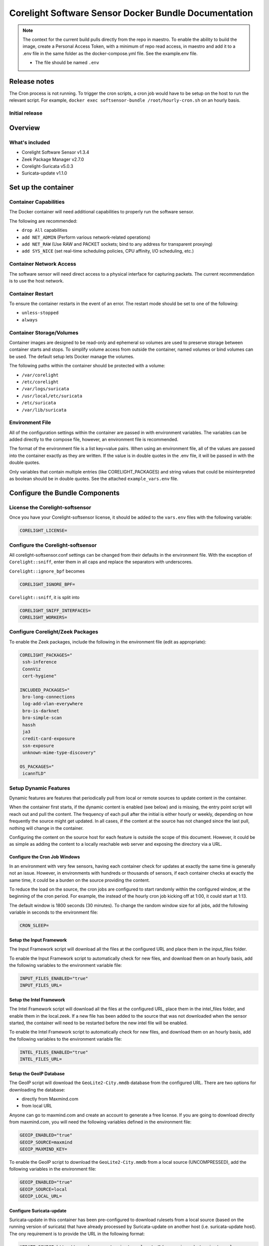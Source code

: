 =====================================================
Corelight Software Sensor Docker Bundle Documentation
=====================================================

.. note::

   The context for the current build pulls directly from the repo in maestro.  To enable the ability to build the image, create a Personal Access Token, with a minimum of repo read access, in maestro and add it to a .env file in the same folder as the docker-compose.yml file.  See the example.env file.

   * The file should be named ``.env``

Release notes
=============

The Cron process is not running.  To trigger the cron scripts, a cron job would have to be setup on the host to run the relevant script.  For example, ``docker exec softsensor-bundle /root/hourly-cron.sh`` on an hourly basis.

-------------------
Initial release
-------------------

Overview
========

-------------------
What's included
-------------------
* Corelight Software Sensor v1.3.4
* Zeek Package Manager v2.7.0
* Corelight-Suricata v5.0.3
* Suricata-update v1.1.0

Set up the container
==========================

--------------------------
Container Capabilities
--------------------------
The Docker container will need additional capabilities to properly run the software sensor.

The following are recommended:

* ``drop All`` capabilities
* ``add NET_ADMIN`` (Perform various network-related operations)
* ``add NET_RAW`` (Use RAW and PACKET sockets; bind to any address for transparent proxying)
* ``add SYS_NICE`` (set real-time scheduling policies, CPU affinity, I/O scheduling, etc.)

----------------------------
Container Network Access
----------------------------
The software sensor will need direct access to a physical interface for capturing packets.  The current recommendation is to use the host network.

---------------------
Container Restart
---------------------
To ensure the container restarts in the event of an error.  The restart mode should be set to one of the following:

* ``unless-stopped``
* ``always``

-----------------------------
Container Storage/Volumes
-----------------------------
Container images are designed to be read-only and ephemeral so volumes are used to preserve storage between container starts and stops.  To simplify volume access from outside the container, named volumes or bind volumes can be used.  The default setup lets Docker manage the volumes.

The following paths within the container should be protected with a volume:

* ``/var/corelight``
* ``/etc/corelight``
* ``/var/logs/suricata``
* ``/usr/local/etc/suricata``
* ``/etc/suricata``
* ``/var/lib/suricata``

--------------------
Environment File
--------------------
All of the configuration settings within the container are passed in with environment variables.  The variables can be added directly to the compose file, however, an environment file is recommended.

The format of the environment file is a list key=value pairs.  When using an environment file, all of the values are passed into the container exactly as they are written.  If the value is in double quotes in the .env file, it will be passed in with the double quotes.

Only variables that contain multiple entries (like CORELIGHT_PACKAGES) and string values that could be misinterpreted as boolean should be in double quotes.  See the attached ``example_vars.env`` file.

Configure the Bundle Components
===============================

--------------------------------------
License the Corelight-softsensor
--------------------------------------
Once you have your Corelight-softsensor license, it should be added to the ``vars.env`` files with the following variable:

.. code-block:: shell

   CORELIGHT_LICENSE=

--------------------------------------
Configure the Corelight-softsensor
--------------------------------------
All corelight-softsensor.conf settings can be changed from their defaults in the environment file.  With the exception of ``Corelight::sniff``, enter them in all caps and replace the separators with underscores.

``Corelight::ignore_bpf`` becomes

.. code-block:: shell

   CORELIGHT_IGNORE_BPF=

``Corelight::sniff``, it is split into

.. code-block:: shell

   CORELIGHT_SNIFF_INTERFACES=
   CORELIGHT_WORKERS=

-------------------------------------
Configure Corelight/Zeek Packages
-------------------------------------
To enable the Zeek packages, include the following in the environment file (edit as appropriate):

.. code-block:: shell

   CORELIGHT_PACKAGES="
    ssh-inference
    ConnViz
    cert-hygiene"

   INCLUDED_PACKAGES="
    bro-long-connections
    log-add-vlan-everywhere
    bro-is-darknet
    bro-simple-scan
    hassh
    ja3
    credit-card-exposure
    ssn-exposure
    unknown-mime-type-discovery"

   OS_PACKAGES="
    icannTLD"


--------------------------
Setup Dynamic Features
--------------------------
Dynamic features are features that periodically pull from local or remote sources to update content in the container.

When the container first starts, if the dynamic content is enabled (see below) and is missing, the entry point script will reach out and pull the content.  The frequency of each pull after the initial is either hourly or weekly, depending on how frequently the source might get updated.  In all cases, if the content at the source has not changed since the last pull, nothing will change in the container.

Configuring the content on the source host for each feature is outside the scope of this document.  However, it could be as simple as adding the content to a locally reachable web server and exposing the directory via a URL.

Configure the Cron Job Windows
-------------------------------------
In an environment with very few sensors, having each container check for updates at exactly the same time is generally not an issue.  However, in environments with hundreds or thousands of sensors, if each container checks at exactly the same time, it could be a burden on the source providing the content.

To reduce the load on the source, the cron jobs are configured to start randomly within the configured window, at the beginning of the cron period.  For example, the instead of the hourly cron job kicking off at 1:00, it could start at 1:13.

The default window is 1800 seconds (30 minutes).  To change the random window size for all jobs, add the following variable in seconds to the environment file:

.. code-block:: shell

   CRON_SLEEP=

Setup the Input Framework
-------------------------------
The Input Framework script will download all the files at the configured URL and place them in the input_files folder.

To enable the Input Framework script to automatically check for new files, and download them on an hourly basis, add the following variables to the environment variable file:

.. code-block:: shell

   INPUT_FILES_ENABLED="true"
   INPUT_FILES_URL=

Setup the Intel Framework
-------------------------------
The Intel Framework script will download all the files at the configured URL, place them in the intel_files folder, and enable them in the local.zeek.  If a new file has been added to the source that was not downloaded when the sensor started, the container will need to be restarted before the new intel file will be enabled.

To enable the Intel Framework script to automatically check for new files, and download them on an hourly basis, add the following variables to the environment variable file:

.. code-block:: shell

   INTEL_FILES_ENABLED="true"
   INTEL_FILES_URL=

Setup the GeoIP Database
------------------------------
The GeoIP script will download the ``GeoLite2-City.mmdb`` database from the configured URL.  There are two options for downloading the database:

* directly from Maxmind.com
* from local URL

Anyone can go to maxmind.com and create an account to generate a free license.  If you are going to download directly from maxmind.com, you will need the following variables defined in the environment file:

.. code-block:: shell

   GEOIP_ENABLED="true"
   GEOIP_SOURCE=maxmind
   GEOIP_MAXMIND_KEY=

To enable the GeoIP script to download the ``GeoLite2-City.mmdb`` from a local source (UNCOMPRESSED), add the following variables in the environment file:

.. code-block:: shell

   GEOIP_ENABLED="true"
   GEOIP_SOURCE=local
   GEOIP_LOCAL_URL=

Configure Suricata-update
-------------------------------
Suricata-update in this container has been pre-configured to download rulesets from a local source (based on the running version of suricata) that have already processed by Suricata-update on another host (i.e. suricata-update host).  The ony requirement is to provide the URL in the following format:

.. code-block:: shell

   UPDATE_SOURCE=http://my-web-server/suricata-rulesets/%(__version__)s/suricata.rules

Alternately, Suricata-update can be configured to run stand-a-lone and pull from an Internet source.  Just change the ``UPDATE_SOURCE`` URL to point to an Internet source.

The environment file does not provide the ability to configure other settings, including pulling from multiple sources.  However, Suricata-update can be configured via bind mounts to access the appropriate configuration files.

Here is a list of all the relevant Suricata-update files and their locations:

* ``/etc/suricata/update.yaml``
* ``/etc/suricata/disable.conf``
* ``/etc/suricata/enable.conf``
* ``/etc/suricata/modify.conf``
